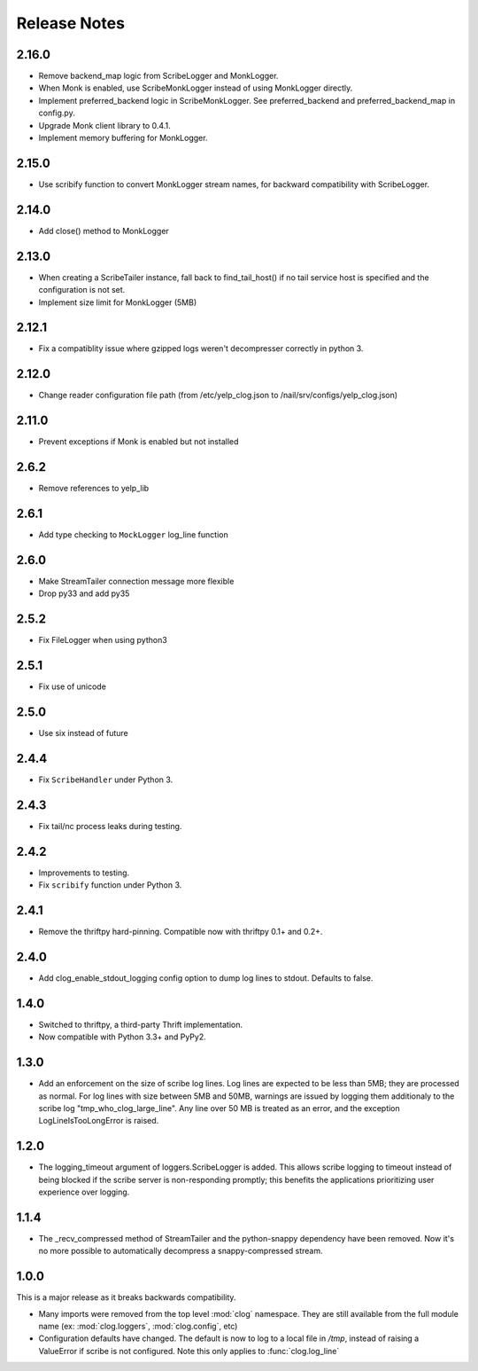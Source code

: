 Release Notes
=============

2.16.0
------

* Remove backend_map logic from ScribeLogger and MonkLogger.
* When Monk is enabled, use ScribeMonkLogger instead of using MonkLogger directly.
* Implement preferred_backend logic in ScribeMonkLogger. See preferred_backend and
  preferred_backend_map in config.py.
* Upgrade Monk client library to 0.4.1.
* Implement memory buffering for MonkLogger.

2.15.0
------

* Use scribify function to convert MonkLogger stream names, for
  backward compatibility with ScribeLogger.

2.14.0
------

* Add close() method to MonkLogger

2.13.0
------

* When creating a ScribeTailer instance, fall back to find_tail_host() if no tail service host
  is specified and the configuration is not set.
* Implement size limit for MonkLogger (5MB)

2.12.1
------

* Fix a compatiblity issue where gzipped logs weren't decompresser correctly in python 3.

2.12.0
------

* Change reader configuration file path (from /etc/yelp_clog.json to /nail/srv/configs/yelp_clog.json)

2.11.0
------

* Prevent exceptions if Monk is enabled but not installed

2.6.2
-----

* Remove references to yelp_lib

2.6.1
-----

* Add type checking to ``MockLogger`` log_line function

2.6.0
-----

* Make StreamTailer connection message more flexible
* Drop py33 and add py35

2.5.2
-----

* Fix FileLogger when using python3

2.5.1
-----

* Fix use of unicode

2.5.0
-----

* Use six instead of future

2.4.4
-----

* Fix ``ScribeHandler`` under Python 3.

2.4.3
-----

* Fix tail/nc process leaks during testing.

2.4.2
-----

* Improvements to testing.
* Fix ``scribify`` function under Python 3.

2.4.1
-----
* Remove the thriftpy hard-pinning. Compatible now with thriftpy 0.1+ and 0.2+.

2.4.0
-----
* Add clog_enable_stdout_logging config option to dump log lines to stdout.
  Defaults to false.

1.4.0
-----

* Switched to thriftpy, a third-party Thrift implementation.

* Now compatible with Python 3.3+ and PyPy2.

1.3.0
-----

* Add an enforcement on the size of scribe log lines. Log lines are expected to
  be less than 5MB; they are processed as normal. For log lines with size
  between 5MB and 50MB, warnings are issued by logging them additionaly to the
  scribe log "tmp_who_clog_large_line". Any line over 50 MB is treated as an
  error, and the exception LogLineIsTooLongError is raised.

1.2.0
-----

* The logging_timeout argument of loggers.ScribeLogger is added. This allows
  scribe logging to timeout instead of being blocked if the scribe server is
  non-responding promptly; this benefits the applications prioritizing user
  experience over logging.

1.1.4
-----

* The _recv_compressed method of StreamTailer and the python-snappy dependency
  have been removed. Now it's no more possible to automatically decompress a
  snappy-compressed stream.

1.0.0
-----

This is a major release as it breaks backwards compatibility.

* Many imports were removed from the top level :mod:`clog` namespace. They are
  still available from the full module name (ex: :mod:`clog.loggers`,
  :mod:`clog.config`, etc)
* Configuration defaults have changed. The default is now to log to a local
  file in `/tmp`, instead of raising a ValueError if scribe is not configured.
  Note this only applies to :func:`clog.log_line`
